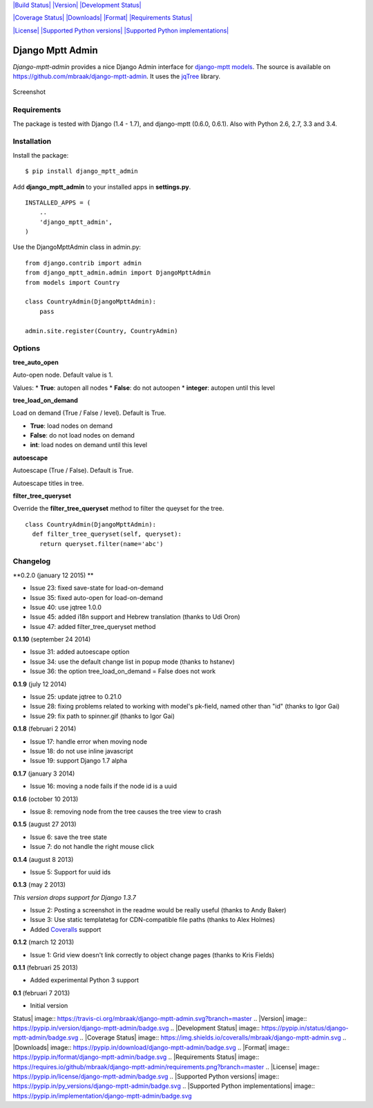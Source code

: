 `|Build Status| <https://travis-ci.org/mbraak/django-mptt-admin>`_
`|Version| <https://pypi.python.org/pypi/django-mptt-admin/>`_
`|Development
Status| <https://pypi.python.org/pypi/django-mptt-admin/>`_

`|Coverage
Status| <https://coveralls.io/r/mbraak/django-mptt-admin?branch=master>`_
`|Downloads| <https://pypi.python.org/pypi/django-mptt-admin/>`_
`|Format| <https://pypi.python.org/pypi/django-mptt-admin/>`_
`|Requirements
Status| <https://requires.io/github/mbraak/django-mptt-admin/requirements/?branch=master>`_

`|License| <https://pypi.python.org/pypi/django-mptt-admin/>`_
`|Supported Python
versions| <https://pypi.python.org/pypi/django-mptt-admin/>`_
`|Supported Python
implementations| <https://pypi.python.org/pypi/django-mptt-admin/>`_

Django Mptt Admin
=================

*Django-mptt-admin* provides a nice Django Admin interface for
`django-mptt models <http://django-mptt.github.io/django-mptt/>`_. The
source is available on
`https://github.com/mbraak/django-mptt-admin <https://github.com/mbraak/django-mptt-admin>`_.
It uses the `jqTree <http://mbraak.github.io/jqTree/>`_ library.

.. figure:: https://raw.github.com/mbraak/django-mptt-admin/master/screenshot.png
   :align: center
   :alt: Screenshot

   Screenshot
Requirements
------------

The package is tested with Django (1.4 - 1.7), and django-mptt (0.6.0,
0.6.1). Also with Python 2.6, 2.7, 3.3 and 3.4.

Installation
------------

Install the package:

::

    $ pip install django_mptt_admin

Add **django\_mptt\_admin** to your installed apps in **settings.py**.

::

      INSTALLED_APPS = (
          ..
          'django_mptt_admin',
      )

Use the DjangoMpttAdmin class in admin.py:

::

        from django.contrib import admin
        from django_mptt_admin.admin import DjangoMpttAdmin
        from models import Country

        class CountryAdmin(DjangoMpttAdmin):
            pass

        admin.site.register(Country, CountryAdmin)

Options
-------

**tree\_auto\_open**

Auto-open node. Default value is 1.

Values: \* **True**: autopen all nodes \* **False**: do not autoopen \*
**integer**: autopen until this level

**tree\_load\_on\_demand**

Load on demand (True / False / level). Default is True.

-  **True**: load nodes on demand
-  **False**: do not load nodes on demand
-  **int**: load nodes on demand until this level

**autoescape**

Autoescape (True / False). Default is True.

Autoescape titles in tree.

**filter\_tree\_queryset**

Override the **filter\_tree\_queryset** method to filter the queyset for
the tree.

::

    class CountryAdmin(DjangoMpttAdmin):
      def filter_tree_queryset(self, queryset):
        return queryset.filter(name='abc')

Changelog
---------

\*\*0.2.0 (january 12 2015) \*\*

-  Issue 23: fixed save-state for load-on-demand
-  Issue 35: fixed auto-open for load-on-demand
-  Issue 40: use jqtree 1.0.0
-  Issue 45: added i18n support and Hebrew translation (thanks to Udi
   Oron)
-  Issue 47: added filter\_tree\_queryset method

**0.1.10** (september 24 2014)

-  Issue 31: added autoescape option
-  Issue 34: use the default change list in popup mode (thanks to
   hstanev)
-  Issue 36: the option tree\_load\_on\_demand = False does not work

**0.1.9** (july 12 2014)

-  Issue 25: update jqtree to 0.21.0
-  Issue 28: fixing problems related to working with model's pk-field,
   named other than "id" (thanks to Igor Gai)
-  Issue 29: fix path to spinner.gif (thanks to Igor Gai)

**0.1.8** (februari 2 2014)

-  Issue 17: handle error when moving node
-  Issue 18: do not use inline javascript
-  Issue 19: support Django 1.7 alpha

**0.1.7** (january 3 2014)

-  Issue 16: moving a node fails if the node id is a uuid

**0.1.6** (october 10 2013)

-  Issue 8: removing node from the tree causes the tree view to crash

**0.1.5** (august 27 2013)

-  Issue 6: save the tree state
-  Issue 7: do not handle the right mouse click

**0.1.4** (august 8 2013)

-  Issue 5: Support for uuid ids

**0.1.3** (may 2 2013)

*This version drops support for Django 1.3.7*

-  Issue 2: Posting a screenshot in the readme would be really useful
   (thanks to Andy Baker)
-  Issue 3: Use static templatetag for CDN-compatible file paths (thanks
   to Alex Holmes)
-  Added `Coveralls <https://coveralls.io/r/mbraak/django-mptt-admin>`_
   support

**0.1.2** (march 12 2013)

-  Issue 1: Grid view doesn't link correctly to object change pages
   (thanks to Kris Fields)

**0.1.1** (februari 25 2013)

-  Added experimental Python 3 support

**0.1** (februari 7 2013)

-  Initial version

.. |Build
Status| image:: https://travis-ci.org/mbraak/django-mptt-admin.svg?branch=master
.. |Version| image:: https://pypip.in/version/django-mptt-admin/badge.svg
.. |Development
Status| image:: https://pypip.in/status/django-mptt-admin/badge.svg
.. |Coverage
Status| image:: https://img.shields.io/coveralls/mbraak/django-mptt-admin.svg
.. |Downloads| image:: https://pypip.in/download/django-mptt-admin/badge.svg
.. |Format| image:: https://pypip.in/format/django-mptt-admin/badge.svg
.. |Requirements
Status| image:: https://requires.io/github/mbraak/django-mptt-admin/requirements.png?branch=master
.. |License| image:: https://pypip.in/license/django-mptt-admin/badge.svg
.. |Supported Python
versions| image:: https://pypip.in/py_versions/django-mptt-admin/badge.svg
.. |Supported Python
implementations| image:: https://pypip.in/implementation/django-mptt-admin/badge.svg
